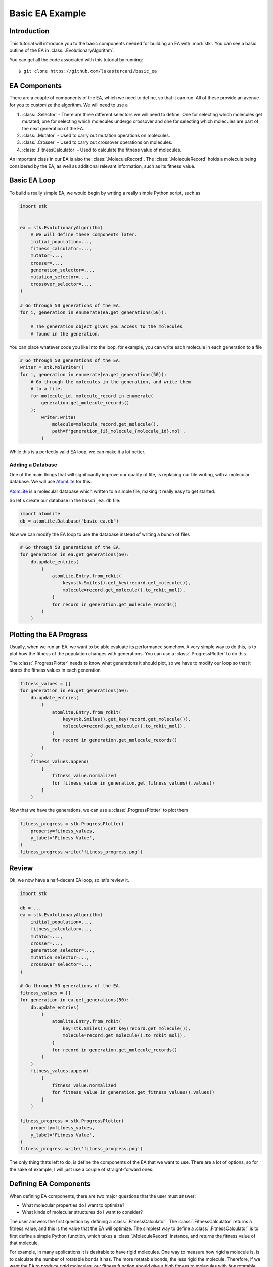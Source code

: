 ================
Basic EA Example
================

Introduction
============

This tutorial will introduce you to the basic components needed for
building an EA with :mod:`stk`. You can see a basic outline of the
EA in :class:`.EvolutionaryAlgorithm`.

You can get all the code associated with this tutorial by running::

    $ git clone https://github.com/lukasturcani/basic_ea

EA Components
=============

There are a couple of components of the EA, which we need to define,
so that it can run. All of these provide an avenue for you to
customize the algorithm. We will need to use a

#. :class:`.Selector` - There are three different selectors we will
   need to define. One for selecting which molecules get mutated,
   one for selecting which molecules undergo crossover and one for
   selecting which molecules are part of the next generation of the
   EA.
#. :class:`.Mutator` - Used to carry out mutation operations on
   molecules.
#. :class:`.Crosser` - Used to carry out crossover operations on
   molecules.
#. :class:`.FitnessCalculator` - Used to calculate the fitness value
   of molecules.

An important class in our EA is also the :class:`.MoleculeRecord`.
The :class:`.MoleculeRecord` holds a molecule being considered by the
EA, as well as additional relevant information, such as its fitness
value.

Basic EA Loop
=============

To build a really simple EA, we would begin by writing a really simple
Python script, such as

.. code-block:: python

    import stk


    ea = stk.EvolutionaryAlgorithm(
        # We will define these components later.
        initial_population=...,
        fitness_calculator=...,
        mutator=...,
        crosser=...,
        generation_selector=...,
        mutation_selector=...,
        crossover_selector=...,
    )

    # Go through 50 generations of the EA.
    for i, generation in enumerate(ea.get_generations(50)):

        # The generation object gives you access to the molecules
        # found in the generation.

You can place whatever code you like into the loop, for example,
you can write each molecule in each generation to a file

.. code-block:: python

    # Go through 50 generations of the EA.
    writer = stk.MolWriter()
    for i, generation in enumerate(ea.get_generations(50)):
        # Go through the molecules in the generation, and write them
        # to a file.
        for molecule_id, molecule_record in enumerate(
            generation.get_molecule_records()
        ):
            writer.write(
                molecule=molecule_record.get_molecule(),
                path=f'generation_{i}_molecule_{molecule_id}.mol',
            )

While this is a perfectly valid EA loop, we can make it a lot better.


Adding a Database
-----------------

One of the main things that will significantly improve our quality of
life, is replacing our file writing, with a molecular database.
We will use AtomLite_ for this.

AtomLite_ is a molecular database which written to a simple file, making
it really easy to get started.

.. _AtomLite: https://atomlite.readthedocs.io

So let's create our database in the ``basci_ea.db`` file:

.. code-block:: python

  import atomlite
  db = atomlite.Database("basic_ea.db")


Now we can modify the EA loop to use the database instead of
writing a bunch of files


.. code-block:: python

    # Go through 50 generations of the EA.
    for generation in ea.get_generations(50):
        db.update_entries(
            (
                atomlite.Entry.from_rdkit(
                    key=stk.Smiles().get_key(record.get_molecule()),
                    molecule=record.get_molecule().to_rdkit_mol(),
                )
                for record in generation.get_molecule_records()
            )
        )

Plotting the EA Progress
========================

Usually, when we run an EA, we want to be able evaluate its
performance somehow. A very simple way to do this, is to plot how
the fitness of the population changes with generations. You
can use a :class:`.ProgressPlotter` to do this.

The :class:`.ProgressPlotter` needs to know what generations it
should plot, so we have to modify our loop so that it stores the
fitness values in each generation

.. code-block:: python

    fitness_values = []
    for generation in ea.get_generations(50):
        db.update_entries(
            (
                atomlite.Entry.from_rdkit(
                    key=stk.Smiles().get_key(record.get_molecule()),
                    molecule=record.get_molecule().to_rdkit_mol(),
                )
                for record in generation.get_molecule_records()
            )
        )
        fitness_values.append(
            [
                fitness_value.normalized
                for fitness_value in generation.get_fitness_values().values()
            ]
        )

Now that we have the generations, we can use a
:class:`.ProgressPlotter` to plot them

.. code-block:: python

    fitness_progress = stk.ProgressPlotter(
        property=fitness_values,
        y_label='Fitness Value',
    )
    fitness_progress.write('fitness_progress.png')


Review
======

Ok, we now have a half-decent EA loop, so let's review it.

.. code-block:: python

    import stk

    db = ...
    ea = stk.EvolutionaryAlgorithm(
        initial_population=...,
        fitness_calculator=...,
        mutator=...,
        crosser=...,
        generation_selector=...,
        mutation_selector=...,
        crossover_selector=...,
    )

    # Go through 50 generations of the EA.
    fitness_values = []
    for generation in ea.get_generations(50):
        db.update_entries(
            (
                atomlite.Entry.from_rdkit(
                    key=stk.Smiles().get_key(record.get_molecule()),
                    molecule=record.get_molecule().to_rdkit_mol(),
                )
                for record in generation.get_molecule_records()
            )
        )
        fitness_values.append(
            [
                fitness_value.normalized
                for fitness_value in generation.get_fitness_values().values()
            ]
        )

    fitness_progress = stk.ProgressPlotter(
        property=fitness_values,
        y_label='Fitness Value',
    )
    fitness_progress.write('fitness_progress.png')

The only thing thats left to do, is define the components of the EA
that we want to use. There are a lot of options, so for the sake of
example, I will just use a couple of straight-forward ones.


Defining EA Components
======================

When defining EA components, there are two major questions that the
user must answer:

* What molecular properties do I want to optimize?
* What kinds of molecular structures do I want to consider?

The user answers the first question by defining a
:class:`.FitnessCalculator`. The :class:`.FitnessCalculator` returns
a fitness value, and this is the value that the EA will optimize.
The simplest way to define a :class:`.FitnessCalculator` is to
first define a simple Python function, which takes a
:class:`.MoleculeRecord` instance, and returns the fitness
value of that molecule.

For example, in many applications it is desirable to have rigid
molecules. One way to measure how rigid a molecule is, is to
calculate the number of rotatable bonds it has. The more rotatable
bonds, the less rigid the molecule. Therefore, if we want the EA to
produce rigid molecules, our fitness function should give a high
fitness to molecules with *few* rotatable bonds. We can therefore
define a function which returns the inverse of the number of rotatable
bonds in a molecule

.. code-block:: python

    import rdkit.Chem.AllChem as rdkit

    def get_rigidity(molecule):
        num_rotatable_bonds = rdkit.CalcNumRotatableBonds(molecule)
        # Add 1 to the denominator to prevent division by 0.
        return 1 / (num_rotatable_bonds + 1)

In addition to minimizing the number of rotatable bonds, we also
want to minimize the molecular complexity, so that molecules made
by the EA look at least somewhat reasonable. :mod:`rdkit` provides a
function called :func:`BertzCT`, which returns a measure of
molecular complexity. In addition to this, we will also count the
number of rings of size less than 5, as an additional measure of
complexity

.. code-block:: python

    from rdkit.Chem.GraphDescriptors import BertzCT

    def get_complexity(molecule):
        num_bad_rings = sum(
            1 for ring in rdkit.GetSymmSSSR(molecule) if len(ring) < 5
        )
        # Multiply by 10 and raise to the power of 2 to increase the
        # penalty for having many small rings. These numbers were
        # chosen by trial and error, so do don't worry about them
        # too much.
        return BertzCT(molecule) + 10*num_bad_rings**2

Now we can combine the rigidity and complexity into a single fitness
value, that the EA can optimize. There are multiple way to do this, but
an easy thing to do is just divide the rigidity by the complexity

.. code-block:: python

    def get_fitness_value(record):
        rdkit_molecule = record.get_molecule().to_rdkit_mol()
        rdkit.SanitizeMol(rdkit_molecule)
        # Multiply by 100 just to scale the values up a bit, which
        # makes for nicer plots later.
        return 100*(
            get_rigidity(rdkit_molecule)
            / get_complexity(rdkit_molecule)
        )

Now that we have our function, we can turn it into a
:class:`.FitnessCalculator` by using :class:`.FitnessFunction`

.. code-block:: python

    fitness_calculator = stk.FitnessFunction(get_fitness_value)

Now we only have to answer the second question,
*What kinds of molecular structures do I want to consider?*

The user answers this question by defining an initial population of
molecules the EA should use, as well as the mutation and crossover
operations. These operations will determine which molecules the EA
can construct.

Lets begin by defining an initial population. The first thing we will
need is a set of building blocks, with which we can build our
molecules. In this, example we will use two files from
https://github.com/lukasturcani/basic_ea, ``bromos.txt`` and
``fluoros.txt``. Each file contains the SMILES strings of buildings
blocks, holding the respective functional groups. The building
blocks in these files are randomly generated molecular graphs.
We can define a function which will load the building blocks from
these files

.. code-block:: python

    def get_building_blocks(path, functional_group_factory, generator):
        with open(path, 'r') as f:
            content = f.readlines()

        for smiles in content:
            molecule = rdkit.AddHs(rdkit.MolFromSmiles(smiles))
            molecule.AddConformer(
                conf=rdkit.Conformer(molecule.GetNumAtoms()),
            )
            rdkit.Kekulize(molecule)
            building_block = stk.BuildingBlock.init_from_rdkit_mol(
                molecule=molecule,
                functional_groups=functional_group_factory,
            )
            yield building_block.with_position_matrix(
                position_matrix=get_position_matrix(building_block, generator),
            )


    def get_position_matrix(molecule, generator):
        position_matrix = generator.uniform(
            low=-500,
            high=500,
            size=(molecule.get_num_atoms(), 3),
        )
        molecule = molecule.with_position_matrix(position_matrix)
        rdkit_molecule = molecule.to_rdkit_mol()
        rdkit.SanitizeMol(rdkit_molecule)
        rdkit.Compute2DCoords(rdkit_molecule)
        try:
            rdkit.MMFFOptimizeMolecule(rdkit_molecule)
        except Exception:
            pass
        return rdkit_molecule.GetConformer().GetPositions()

Once these functions are defined, we can use :func:`get_building_block`
to generate our building blocks

.. code-block:: python

    import pathlib
    import numpy as np

    generator = np.random.default_rng(4)
    fluoros = tuple(get_building_blocks(
        # Assume that fluoros.txt is in the same folder as this
        # code.
        path=pathlib.Path(__file__).parent / 'fluoros.txt',
        functional_group_factory=stk.FluoroFactory(),
        generator=generator,
    ))
    bromos = tuple(get_building_blocks(
        # Assume that bromos.txt is in the same folder as this
        # code.
        path=pathlib.Path(__file__).parent / 'bromos.txt',
        functional_group_factory=stk.BromoFactory(),
        generator=generator,
    ))

In this example, the EA will create ``AB`` dimers, using the
:class:`.Linear`  topology graph. The initial population of 25 such
dimers can be made by taking the first 5 ``bromo`` and ``fluoro``
building blocks

.. code-block:: python

    def get_initial_population(fluoros, bromos):
        for fluoro, bromo in itertools.product(fluoros, bromos):
            yield stk.MoleculeRecord(
                topology_graph=stk.polymer.Linear(
                    building_blocks=(fluoro, bromo),
                    repeating_unit='AB',
                    num_repeating_units=1,
                ),
            )


    initial_population = tuple(get_initial_population(fluoros[:5], bromos[:5]))

Next, we can define our mutation operations. There are a multiple
options, as you can see in the sidebar. One thing that you might
notice immediately, is that there are multiple :class:`.Mutator`
types you would like to use during the EA, but the
:class:`.EvolutionaryAlgorithm` only takes a single
:class:`.Mutator`. To get around this, we can use a compound
:class:`.Mutator`, such as the :class:`.RandomMutator`. When you create
a :class:`.RandomMutator`, you define it in terms of other mutators
you want to use, for example

.. code-block:: python

    def get_functional_group_type(building_block):
        functional_group, = building_block.get_functional_groups(0)
        return functional_group.__class__

    def is_fluoro(building_block):
        functional_group, = building_block.get_functional_groups(0)
        return functional_group.__class__ is stk.Fluoro

    def is_bromo(building_block):
        functional_group, = building_block.get_functional_groups(0)
        return functional_group.__class__ is stk.Bromo

    mutator = stk.RandomMutator(
        mutators=(
            # Substitutes a building block with a fluoro group with
            # a random building block in fluoros.
            stk.RandomBuildingBlock(
                building_blocks=fluoros,
                is_replaceable=is_fluoro,
                random_seed=generator,
            ),
            # Substitutes a building block with a fluoro group with
            # a similar building block in fluoros.
            stk.SimilarBuildingBlock(
                building_blocks=fluoros,
                is_replaceable=is_fluoro,
                random_seed=generator,
            ),
            # Substitutes a building block with a bromo group with
            # a random building block in bromos.
            stk.RandomBuildingBlock(
                building_blocks=bromos,
                is_replaceable=is_bromo,
                random_seed=generator,
            ),
            # Substitutes a building block with a bromo group with
            # a similar building block in bromos.
            stk.SimilarBuildingBlock(
                building_blocks=bromos,
                is_replaceable=is_bromo,
                random_seed=generator,
            ),
        ),
        random_seed=generator,
    )

When :meth:`~.Mutator.mutate` is called on a :class:`.RandomMutator`,
it randomly selects one of the mutators you gave it during
initialization, and asks it to perform the mutation operation on its
behalf. In this way, all of the mutators you provided it will get used
during the EA.

Now we can put all of these components together, and fill in the
remaining ones too

.. code-block:: python

    ea = stk.EvolutionaryAlgorithm(
        initial_population=tuple(
            get_initial_population(fluoros[:5], bromos[:5])
        ),
        fitness_calculator=stk.FitnessFunction(get_fitness_value),
        mutator=stk.RandomMutator(
            mutators=(
                stk.RandomBuildingBlock(
                    building_blocks=fluoros,
                    is_replaceable=is_fluoro,
                    random_seed=generator,
                ),
                stk.SimilarBuildingBlock(
                    building_blocks=fluoros,
                    is_replaceable=is_fluoro,
                    random_seed=generator,
                ),
                stk.RandomBuildingBlock(
                    building_blocks=bromos,
                    is_replaceable=is_bromo,
                    random_seed=generator,
                ),
                stk.SimilarBuildingBlock(
                    building_blocks=bromos,
                    is_replaceable=is_bromo,
                    random_seed=generator,
                ),
            ),
            random_seed=generator,
        ),
        crosser=stk.GeneticRecombination(
            get_gene=get_functional_group_type,
        ),
        generation_selector=stk.Best(
            num_batches=25,
            duplicate_molecules=False,
        ),
        mutation_selector=stk.Roulette(
            num_batches=5,
            random_seed=generator,
        ),
        crossover_selector=stk.Roulette(
            num_batches=3,
            batch_size=2,
            random_seed=generator,
        ),
    )

Final Version
=============

The final version of our code is best seen here_.

.. _here: https://github.com/lukasturcani/basic_ea/blob/master/basic_ea.py


The plot of fitness we produced looks like this:

.. image:: https://i.imgur.com/9Difk6R.png

which shows us that the EA was pretty good at improving the fitness
value. Another thing to look at is the plot for the number of
rotatable bonds

.. image:: https://i.imgur.com/QJKTTEx.png


Clearly, our EA was able to minimize the number of rotatable
bonds to a low value across all members of the population.

We can also compare the molecules in the initial population

.. image:: https://i.imgur.com/C9Gisxf.png

to those in the final population

.. image:: https://i.imgur.com/5lq42FZ.png

where the hydrogen atoms have been left out for clarity. When
considering that these were chosen out of a search space of 1,000,000
randomly constructed molecular graphs, they don't look that bad, though
you will probably want to a better measure of synthetic accessibility
in your own EAs.

Next, you can read the intermediate tutorial, which will show you
some additional customization options for the EA.
